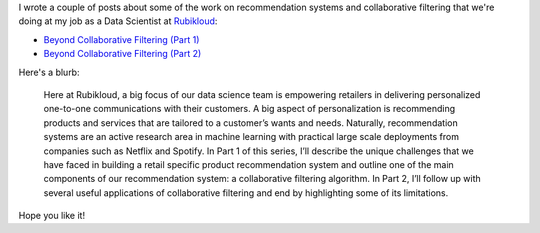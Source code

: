 .. title: Beyond Collaborative Filtering
.. slug: beyond-collaborative-filtering
.. date: 2016-06-11 18:00:34 UTC-04:00
.. tags: Collaborative Filtering, Machine Learning, Recommendation Systems
.. category:
.. link: 
.. description: A couple of posts I wrote for Rubikloud.
.. type: text

I wrote a couple of posts about some of the work on recommendation systems and
collaborative filtering that we're doing at my job as a Data Scientist at
`Rubikloud <http://www.rubikloud.com>`_:

* `Beyond Collaborative Filtering (Part 1) <http://rubikloud.com/labs/data-science/beyond-collaborative-filtering/>`_
* `Beyond Collaborative Filtering (Part 2) <http://rubikloud.com/labs/data-science/beyond-collaborative-filtering-part-2/>`_

Here's a blurb:

    Here at Rubikloud, a big focus of our data science team is empowering retailers
    in delivering personalized one-to-one communications with their customers. A
    big aspect of personalization is recommending products and services that are
    tailored to a customer’s wants and needs. Naturally, recommendation systems are
    an active research area in machine learning with practical large scale
    deployments from companies such as Netflix and Spotify. In Part 1 of this
    series, I’ll describe the unique challenges that we have faced in building a
    retail specific product recommendation system and outline one of the main
    components of our recommendation system: a collaborative filtering algorithm.
    In Part 2, I’ll follow up with several useful applications of collaborative
    filtering and end by highlighting some of its limitations.

Hope you like it!
